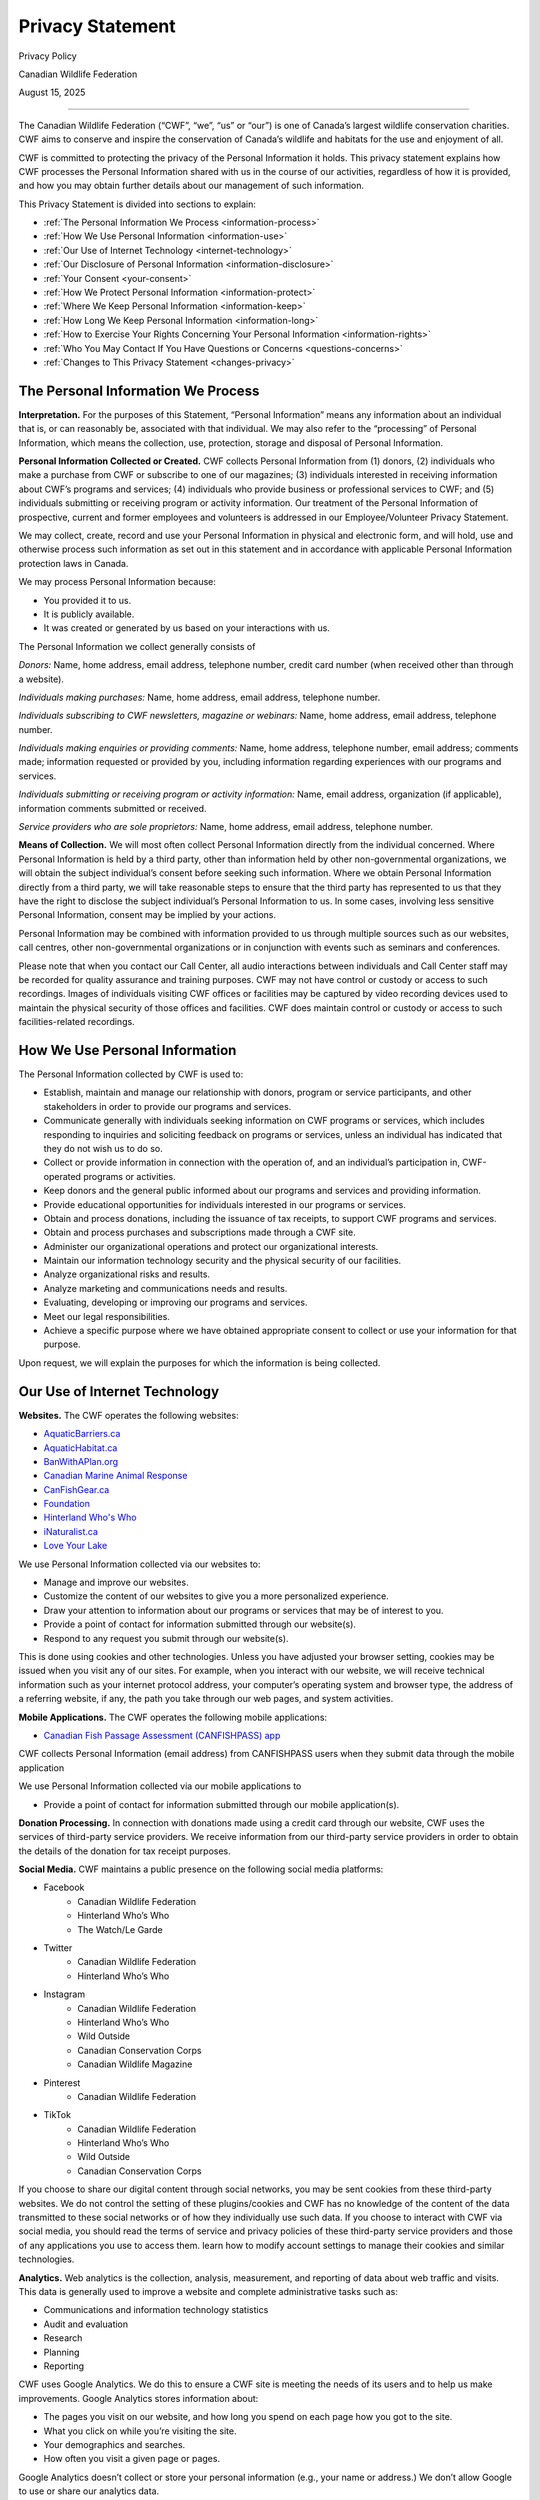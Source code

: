 .. _privacy_statement:

=============================
Privacy Statement
=============================

Privacy Policy 

Canadian Wildlife Federation 

August 15, 2025

-----------------------------

The Canadian Wildlife Federation (“CWF”, “we”, “us” or “our”) is one of Canada’s largest wildlife conservation charities. CWF aims to conserve and inspire the conservation of Canada’s wildlife and habitats for the use and enjoyment of all. 

CWF is committed to protecting the privacy of the Personal Information it holds. This privacy statement explains how CWF processes the Personal Information shared with us in the course of our activities, regardless of how it is provided, and how you may obtain further details about our management of such information. 

This Privacy Statement is divided into sections to explain:

- :ref:`The Personal Information We Process <information-process>`
- :ref:`How We Use Personal Information <information-use>`
- :ref:`Our Use of Internet Technology <internet-technology>`
- :ref:`Our Disclosure of Personal Information <information-disclosure>`
- :ref:`Your Consent <your-consent>`
- :ref:`How We Protect Personal Information <information-protect>`
- :ref:`Where We Keep Personal Information <information-keep>`
- :ref:`How Long We Keep Personal Information <information-long>`
- :ref:`How to Exercise Your Rights Concerning Your Personal Information <information-rights>`
- :ref:`Who You May Contact If You Have Questions or Concerns <questions-concerns>`
- :ref:`Changes to This Privacy Statement <changes-privacy>`

.. _information-process:

The Personal Information We Process
^^^^^^^^^^^^^^^^^^^^^^^^^^^^^^^^^^^^
**Interpretation.** For the purposes of this Statement, “Personal Information” means any information about an individual that is, or can reasonably be, associated with that individual. We may also refer to the “processing” of Personal Information, which means the collection, use, protection, storage and disposal of Personal Information.

**Personal Information Collected or Created.** CWF collects Personal Information from (1) donors, (2) individuals who make a purchase from CWF or subscribe to one of our magazines; (3) individuals interested in receiving information about CWF’s programs and services; (4) individuals who provide business or professional services to CWF; and (5) individuals submitting or receiving program or activity information. Our treatment of the Personal Information of prospective, current and former employees and volunteers is addressed in our Employee/Volunteer Privacy Statement.

We may collect, create, record and use your Personal Information in physical and electronic form, and will hold, use and otherwise process such information as set out in this statement and in accordance with applicable Personal Information protection laws in Canada.

We may process Personal Information because:

•	You provided it to us.
•	It is publicly available.
•	It was created or generated by us based on your interactions with us. 

The Personal Information we collect generally consists of 

*Donors:* Name, home address, email address, telephone number, credit card number (when received other than through a website). 

*Individuals making purchases:* Name, home address, email address, telephone number. 

*Individuals subscribing to CWF newsletters, magazine or webinars:* Name, home address, email address, telephone number.

*Individuals making enquiries or providing comments:* Name, home address, telephone number, email address; comments made; information requested or provided by you, including information regarding experiences with our programs and services.

*Individuals submitting or receiving program or activity information:* Name, email address, organization (if applicable), information comments submitted or received.

*Service providers who are sole proprietors:* Name, home address, email address, telephone number.

**Means of Collection.** We will most often collect Personal Information directly from the individual concerned. Where Personal Information is held by a third party, other than information held by other non-governmental organizations, we will obtain the subject individual’s consent before seeking such information. Where we obtain Personal Information directly from a third party, we will take reasonable steps to ensure that the third party has represented to us that they have the right to disclose the subject individual’s Personal Information to us. In some cases, involving less sensitive Personal Information, consent may be implied by your actions.

Personal Information may be combined with information provided to us through multiple sources such as our websites, call centres, other non-governmental organizations or in conjunction with events such as seminars and conferences. 

Please note that when you contact our Call Center, all audio interactions between individuals and Call Center staff may be recorded for quality assurance and training purposes. CWF may not have control or custody or access to such recordings. Images of individuals visiting CWF offices or facilities may be captured by video recording devices used to maintain the physical security of those offices and facilities. CWF does maintain control or custody or access to such facilities-related recordings.

.. _information-use:

How We Use Personal Information
^^^^^^^^^^^^^^^^^^^^^^^^^^^^^^^^
The Personal Information collected by CWF is used to:

- Establish, maintain and manage our relationship with donors, program or service participants, and other stakeholders in order to provide our programs and services.
- Communicate generally with individuals seeking information on CWF programs or services, which includes responding to inquiries and soliciting feedback on programs or services, unless an individual has indicated that they do not wish us to do so.
- Collect or provide information in connection with the operation of, and an individual’s participation in, CWF-operated programs or activities.
- Keep donors and the general public informed about our programs and services and providing information. 
- Provide educational opportunities for individuals interested in our programs or services. 
- Obtain and process donations, including the issuance of tax receipts, to support CWF programs and services.
- Obtain and process purchases and subscriptions made through a CWF site. 
- Administer our organizational operations and protect our organizational interests.
- Maintain our information technology security and the physical security of our facilities.
- Analyze organizational risks and results.
- Analyze marketing and communications needs and results.
- Evaluating, developing or improving our programs and services. 
- Meet our legal responsibilities.
- Achieve a specific purpose where we have obtained appropriate consent to collect or use your information for that purpose.

Upon request, we will explain the purposes for which the information is being collected. 

.. _internet-technology:

Our Use of Internet Technology
^^^^^^^^^^^^^^^^^^^^^^^^^^^^^^^
**Websites.** The CWF operates the following websites: 

- `AquaticBarriers.ca <https://aquaticbarriers.ca/>`_
- `AquaticHabitat.ca <https://aquatichabitat.ca/>`_
- `BanWithAPlan.org <https://banwithaplan.org/>`_
- `Canadian Marine Animal Response <https://marineanimalresponse.ca/>`_
- `CanFishGear.ca <https://canfishgear.ca/?src=site-map/>`_
- `Foundation <https://cwf-fcf.org/en/foundation/?src=site-map>`_
- `Hinterland Who's Who <https://www.hww.ca/?src=site-map>`_
- `iNaturalist.ca <https://inaturalist.ca/?src=site-map>`_
- `Love Your Lake <http://www.loveyourlake.ca/?src=site-map>`_

We use Personal Information collected via our websites to:

- Manage and improve our websites.
- Customize the content of our websites to give you a more personalized experience. 
- Draw your attention to information about our programs or services that may be of interest to you.
- Provide a point of contact for information submitted through our website(s).
- Respond to any request you submit through our website(s). 

This is done using cookies and other technologies. Unless you have adjusted your browser setting, cookies may be issued when you visit any of our sites. For example, when you interact with our website, we will receive technical information such as your internet protocol address, your computer’s operating system and browser type, the address of a referring website, if any, the path you take through our web pages, and system activities.  

**Mobile Applications.** The CWF operates the following mobile applications:

- `Canadian Fish Passage Assessment (CANFISHPASS) app <https://cabd-docs.netlify.app/docs_user/docs_user_app>`_

CWF collects Personal Information (email address) from CANFISHPASS users when they submit data through the mobile application

We use Personal Information collected via our mobile applications to 

- Provide a point of contact for information submitted through our mobile application(s).

**Donation Processing.** In connection with donations made using a credit card through our website, CWF uses the services of third-party service providers. We receive information from our third-party service providers in order to obtain the details of the donation for tax receipt purposes.  

**Social Media.** CWF maintains a public presence on the following social media platforms: 

- Facebook
    - Canadian Wildlife Federation
    - Hinterland Who’s Who
    - The Watch/Le Garde
- Twitter
    - Canadian Wildlife Federation
    - Hinterland Who’s Who

- Instagram
    - Canadian Wildlife Federation
    - Hinterland Who’s Who
    - Wild Outside
    - Canadian Conservation Corps
    - Canadian Wildlife Magazine
- Pinterest
    - Canadian Wildlife Federation
- TikTok
    - Canadian Wildlife Federation
    - Hinterland Who’s Who
    - Wild Outside
    - Canadian Conservation Corps

If you choose to share our digital content through social networks, you may be sent cookies from these third-party websites. We do not control the setting of these plugins/cookies and CWF has no knowledge of the content of the data transmitted to these social networks or of how they individually use such data. If you choose to interact with CWF via social media, you should read the terms of service and privacy policies of these third-party service providers and those of any applications you use to access them. learn how to modify account settings to manage their cookies and similar technologies.

**Analytics.** Web analytics is the collection, analysis, measurement, and reporting of data about web traffic and visits. This data is generally used to improve a website and complete administrative tasks such as:

- Communications and information technology statistics
- Audit and evaluation
- Research
- Planning 
- Reporting

CWF uses Google Analytics. We do this to ensure a CWF site is meeting the needs of its users and to help us make improvements.  Google Analytics stores information about: 

- The pages you visit on our website, and how long you spend on each page how you got to the site.
- What you click on while you’re visiting the site.
- Your demographics and searches. 
- How often you visit a given page or pages. 

Google Analytics doesn’t collect or store your personal information (e.g., your name or address.) We don’t allow Google to use or share our analytics data. 

Data collected by Google Analytics is sent to Google servers which may be in the United States and may be subject to the applicable legislation in that country. Your IP address is anonymized prior to being stored on Googles' servers in order to help safeguard your privacy. 

If you do not wish to have your information shared with the Analytics software, Google makes available a “plug-in” for users of the Internet Explorer, Firefox, Safari and Chrome browsers which prevents your browser from sharing any information with the Analytics software. You may download and install the “plug- in” here: http://tools.google.com/dlpage/gaoptout.

**Surveys.** Occasionally CWF conducts online surveys, some of which are managed on our behalf by a third party. Our third-party service providers may use cookies to identify unique visitors, to provide per-user customization, and to make the site easier to use. Such service providers do not share such cookies or use them to track your behavior on other sites. 

.. _information-disclosure:

Our Disclosure of Personal Information
^^^^^^^^^^^^^^^^^^^^^^^^^^^^^^^^^^^^^^^
In connection with any of the purposes outlined in the above section “How We Use Personal Information”, we may disclose Personal Information with other companies, organizations and individuals outside of the CWF. This will occur in a variety of circumstances:

- When we have your consent to do so.  
- Where we have requested third party agents or service providers to process information for us, in order to carry out the requested services or as necessary for otherwise lawfully processing Personal Information.  
- If required to do so pursuant to any applicable law, regulation, legal process or enforceable governmental request. 
- Where we need to establish or exercise our legal rights or defend against legal claims or in connection with an emergency that warrants use or disclosure of the information.
- Where it is necessary in connection the execution or performance of an agreement where we have or propose to transfer any legal rights or obligations. 

Where we disclose Personal Information to a non-governmental third party, we will contractually require that third party to reasonably ensure the protection of Personal Information and to have appropriate security measures in place to do so. 

We may disclose Personal Information in an anonymized or de-identified form (i.e., after information has been removed to ensure the identity of any one individual cannot reasonably be ascertained).  

While CWF does not rent or sell our donor list, we do exchange it with other non-governmental organizations that also engage in fundraising activities.

.. _your-consent:

Your Consent
^^^^^^^^^^^^^
**Consent.** Unless permitted or required by law, CWF will not collect Personal Information without first obtaining your consent. In the event we want to use the information for a new or different purpose and believe consent is required, we will seek your further consent to use and disclose your Personal Information.

CWF will usually seek your express consent. However, there may be situations where your consent is implied by your actions. By providing your Personal Information to CWF in any manner, you agree that we may collect, use, disclose or otherwise process your Personal Information in accordance with this Privacy Statement and applicable laws.  

**Withdrawing Your Consent.** Generally, you may withdraw your consent to our use of your Personal Information. If you do so, this may prevent CWF from providing you with information or our programs and services. If you withdraw your consent, we will inform you of any consequences in doing so. Please note that there may be circumstances where you cannot withdraw your consent because of legal, regulatory or contractual requirements. To withdraw your consent, please contact our Privacy Officer at privacy@cwf-fcf.org to find out how to withdraw your consent.  
 
Please note the use or disclosure of Personal Information may occur without consent in specific circumstances. These circumstances include situations when required by law or necessary to protect CWF, our employees or others. Such uses generally concern: 

- When necessary for the supply or delivery of a product or the provision of a service requested by the individual. 
- When necessary for the prevention and detection of fraud. 
- When necessary for the evaluation and improvement of protection and security measures. 
- When clearly for your benefit. 
- When consistent with the purposes for which the information was collected. 
- When necessary for study or research purposes or to produce statistics to the extent that the information is de-identified. 

Should CWF believe it appropriate to disclose Personal Information without consent, it will limit the disclosure of information to what is necessary.

.. _information-protect:

How We Protect Personal Information
^^^^^^^^^^^^^^^^^^^^^^^^^^^^^^^^^^^^
CWF endeavours to maintain appropriate physical, procedural and technical safeguards to prevent any loss, misuse, unauthorized access, disclosure, or modification of Personal Information in our custody. Our measures to keep your Personal Information secure include:

- Technical security controls, including firewalls, encryption, and anti-virus and endpoint detection and response software. 
- Administrative measures to restrict access to Personal Information to only those personnel who require access for organizational reasons.
- Physical security measures to control access to our premises.
- Education and training to relevant staff to ensure they are aware of our privacy and security obligations when handling Personal Information.

We also endeavour to ensure that any Personal Information in our custody is as accurate, current and complete as necessary for our use of that information.  

You should note that the transmission of data over the internet, including through e-mail, is never completely secure and accordingly we cannot guarantee the security of Personal Information sent to or by us using the Internet.

.. _information-keep:

Where We Keep Personal Information
^^^^^^^^^^^^^^^^^^^^^^^^^^^^^^^^^^^
Currently, CWF stores the Personal Information it receives in Canada. We will update this privacy statement in the event the residency of your Personal Information changes. Whether in Canada or not, Personal Information is subject to the laws of those jurisdictions where it is located.

When we, or our authorized third parties, transfer your Personal Information outside of Canada, we will impose contractual obligations on the recipients of that data to protect the Personal Information we hold to the same standards we are required to meet. 

.. _information-long:

How Long We Keep Personal Information
^^^^^^^^^^^^^^^^^^^^^^^^^^^^^^^^^^^^^^
CWF will only retain your Personal Information for as long as is necessary to fulfil the purposes for which it was processed, including for the purposes of satisfying any legal, tax, reporting or accounting requirements. We will generally hold your Personal Information for any period of time established in our data retention schedule and any applicable law. 

If a legal claim is made against CWF, relevant Personal Information may be retained for a longer period in order that it may be referred to by all parties in relation to that claim and any subsequent appeal. 

Personal Information which is (i) scheduled for removal or (ii) no longer needs to be retained will be securely destroyed or permanently erased from our records and we will also require third parties to destroy or erase such Personal Information where applicable. Please note your rights to access or correction cease after the information has been destroyed. 

In some circumstances, we may anonymize your Personal Information so that it no longer permits your identification. In this case, we may retain such information for a longer period. 

.. _information-rights:

How to Exercise Your Rights Concerning Your Personal Information
^^^^^^^^^^^^^^^^^^^^^^^^^^^^^^^^^^^^^^^^^^^^^^^^^^^^^^^^^^^^^^^^^
Individuals who provide CWF with Personal Information may:

- Be informed about the processing of your Personal Information (i.e., the type of information; our purposes in using it; to whom it is disclosed; how long we retain it; whether it was collected directly or from a third-party sources).
- Request that we update or correct the Personal Information we hold about you. 
- Withdraw your consent to our processing of your Personal Information, under certain circumstances and to the extent such processing is based on consent. You may withdraw your consent by contacting our Privacy Officer at privacy@cwf-fcf.org.
- Receive a copy of the Personal Information concerning you in a structured, commonly used and machine-readable format, to the extent required or permitted by law and to the extent the processing is based on consent. 
- Request that we stop or start sending you marketing messages at any time. 

Any requests to exercise your rights can be directed to CWF’s Privacy Officer. These requests can be exercised free of charge and will be addressed as early as possible.

.. _questions-concerns:

Who You May Contact If You Have Questions or Concerns
^^^^^^^^^^^^^^^^^^^^^^^^^^^^^^^^^^^^^^^^^^^^^^^^^^^^^^
If you have any questions or concerns about how the CWF processes your Personal Information, please contact our Privacy Officer: 

- By email: privacy@cwf-fcf.org
- By mail: 350 Michael Cowpland Drive, Ottawa ON, K2M 2W1
- By telephone: 1-800-563-9453

Depending on your province of residency, the activity in question and which law applies, the CWF will be subject to the jurisdiction of either the federal or a provincial privacy authority. If we are unable to resolve a particular matter to your satisfaction, you may bring it to the attention of the appropriate privacy authority. Please contact our Privacy Officer to assist you in determining the appropriate privacy authority to contact.

.. _changes-privacy:

Changes to this Privacy Statement
^^^^^^^^^^^^^^^^^^^^^^^^^^^^^^^^^^
CWF reserve the right to update this privacy statement at any time. When changes are made, we will amend the revision date at the top of this page, and we encourage you to review this statement from time to time. The modified or amended privacy statement will apply from the indicated date of last revision. Should the changes affect processing activities performed on the basis of the individual’s consent, we will seek a new consent where required.
